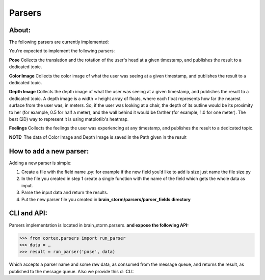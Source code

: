 Parsers
*******
About:
======
The following parsers are currently implemented:

You're expected to implement the following parsers:

**Pose**
Collects the translation and the rotation of the user's head at a given timestamp, and publishes the result to a dedicated topic.

**Color Image**
Collects the color image of what the user was seeing at a given timestamp, and publishes the result to a dedicated topic.


**Depth Image**
Collects the depth image of what the user was seeing at a given timestamp, and publishes the result to a dedicated topic.
A depth image is a width × height array of floats, where each float represents how far the nearest surface from the user was, in meters. So, if the user was looking at a chair, the depth of its outline would be its proximity to her (for example, 0.5 for half a meter), and the wall behind it would be farther (for example, 1.0 for one meter).
The best (2D) way to represent it is using matplotlib's heatmap.

**Feelings**
Collects the feelings the user was experiencing at any timestamp, and publishes the result to a dedicated topic.


**NOTE:** The data of Color Image and Depth Image is saved in the Path given in the result


How to add a new parser:
========================

Adding a new parser is simple:

1. Create a file with the field name .py: for example if the new field you'd like to add is size just name the file size.py

2. In the file you created in step 1 create a single function with the name of the field which gets the whole data as input.

3. Parse the input data and return the results.

4. Put the new parser file you created in **brain_storm/parsers/parser_fields directory**



CLI and API:
============

Parsers implementation is located in brain_storm.parsers.
**and expose the following API:**







>>> from cortex.parsers import run_parser
>>> data = …
>>> result = run_parser('pose', data)





Which accepts a parser name and some raw data, as consumed from the message queue, and returns the result, as published to the message queue. Also we provide this cli CLI:





